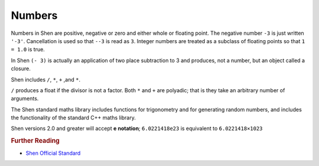.. _numbers:

Numbers
=======

Numbers in Shen are positive, negative or zero and either whole or floating point. The negative number ``-3`` is just written ``'-3'``. Cancellation is used so that ``--3`` is read as ``3``. Integer numbers are treated as a subclass of floating points so that ``1 = 1.0`` is true.

In Shen ``(- 3)`` is actually an application of two place subtraction to 3 and produces, not a number, but an object called a closure.

Shen includes ``/``, ``*``, ``+`` ,and ``*``.

``/`` produces a float if the divisor is not a factor. Both ``*`` and ``+`` are polyadic; that is they take an arbitrary number of arguments.

The Shen standard maths library includes functions for trigonometry and for generating random numbers, and includes the functionality of the standard C++ maths library.

Shen versions 2.0 and greater will accept **e notation**; ``6.0221418e23`` is equivalent to ``6.0221418×1023``

.. rubric:: Further Reading

- `Shen Official Standard`_

.. _Shen Official Standard: http://shenlanguage.org/Documentation/shendoc.htm#Numbers

